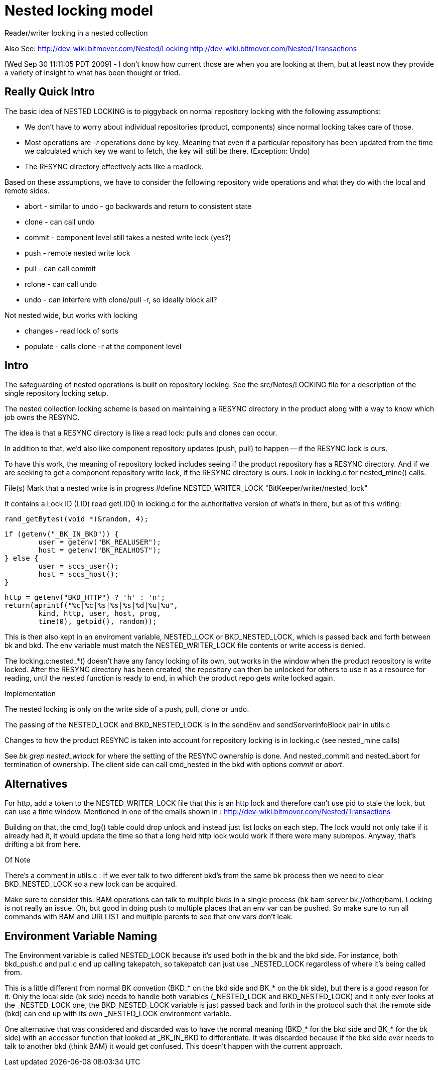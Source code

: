 Nested locking model
====================

Reader/writer locking in a nested collection

Also See:
	http://dev-wiki.bitmover.com/Nested/Locking
	http://dev-wiki.bitmover.com/Nested/Transactions

[Wed Sep 30 11:11:05 PDT 2009] - I don't know how current those
are when you are looking at them, but at least now they provide
a variety of insight to what has been thought or tried.

== Really Quick Intro ==

The basic idea of NESTED LOCKING is to piggyback on normal repository
locking with the following assumptions:

 * We don't have to worry about individual repositories (product,
   components) since normal locking takes care of those.

 * Most operations are '-r' operations done by key. Meaning that even
   if a particular repository has been updated from the time we
   calculated which key we want to fetch, the key will still be
   there. (Exception: Undo)

 * The RESYNC directory effectively acts like a readlock.

Based on these assumptions, we have to consider the following
repository wide operations and what they do with the local and remote
sides.

 * abort - similar to undo - go backwards and return to consistent state
 * clone - can call undo
 * commit - component level still takes a nested write lock (yes?)
 * push - remote nested write lock
 * pull - can call commit
 * rclone - can call undo
 * undo - can interfere with clone/pull -r, so ideally block all?

Not nested wide, but works with locking

 * changes - read lock of sorts
 * populate - calls clone -r at the component level

Intro
-----

The safeguarding of nested operations is built on repository locking.
See the src/Notes/LOCKING file for a description of the single repository
locking setup.

The nested collection locking scheme is based on maintaining a RESYNC
directory in the product along with a way to know which job owns the
RESYNC.

The idea is that a RESYNC directory is like a read lock: pulls and
clones can occur.

In addition to that, we'd also like component repository updates
(push, pull) to happen -- if the RESYNC lock is ours.

To have this work, the meaning of repository locked includes seeing
if the product repository has a RESYNC directory.  And if we are seeking
to get a component repository write lock, if the RESYNC directory is ours.
Look in locking.c for nested_mine() calls.

File(s)
	Mark that a nested write is in progress
	#define NESTED_WRITER_LOCK "BitKeeper/writer/nested_lock"

It contains a Lock ID (LID) read getLID() in locking.c for the
authoritative version of what's in there, but as of this writing:

	rand_getBytes((void *)&random, 4);

	if (getenv("_BK_IN_BKD")) {
		user = getenv("BK_REALUSER");
		host = getenv("BK_REALHOST");
	} else {
		user = sccs_user();
		host = sccs_host();
	}

	http = getenv("BKD_HTTP") ? 'h' : 'n';
	return(aprintf("%c|%c|%s|%s|%s|%d|%u|%u",
		kind, http, user, host, prog,
		time(0), getpid(), random));


This is then also kept in an enviroment variable, NESTED_LOCK or
BKD_NESTED_LOCK, which is passed back and forth between bk and bkd.
The env variable must match the NESTED_WRITER_LOCK file contents or
write access is denied.

The locking.c:nested_*() doesn't have any fancy locking of its own, but
works in the window when the product repository is write locked.
After the RESYNC directory has been created, the repository can then
be unlocked for others to use it as a resource for reading, until the
nested function is ready to end, in which the product repo gets write
locked again.

Implementation

The nested locking is only on the write side of a push, pull, clone
or undo.

The passing of the NESTED_LOCK and BKD_NESTED_LOCK is in the sendEnv and
sendServerInfoBlock pair in utils.c

Changes to how the product RESYNC is taken into account for repository
locking is in locking.c (see nested_mine calls)

See 'bk grep nested_wrlock' for where the setting of the RESYNC ownership
is done.   And nested_commit and nested_abort for termination of ownership.
The client side can call cmd_nested in the bkd with options
'commit' or 'abort'.

== Alternatives ==

For http, add a token to the NESTED_WRITER_LOCK file that this is an
http lock and therefore can't use pid to stale the lock, but can use a
time window.  Mentioned in one of the emails shown in :
	http://dev-wiki.bitmover.com/Nested/Transactions

Building on that, the cmd_log() table could drop unlock and
instead just list locks on each step.  The lock would not only
take if it already had it, it would update the time so that a
long held http lock would work if there were many subrepos.
Anyway, that's drifting a bit from here.

Of Note

There's a comment in utils.c :
	If we ever talk to two different bkd's from the same bk process
	then we need to clear BKD_NESTED_LOCK so a new lock can be acquired. 

Make sure to consider this.  BAM operations can talk to multiple bkds
in a single process (bk bam server bk://other/bam).  Locking is not really
an issue.  Oh, but good in doing push to multiple places that an env var
can be pushed.  So make sure to run all commands with BAM and URLLIST
and multiple parents to see that env vars don't leak.

== Environment Variable Naming ==

The Environment variable is called NESTED_LOCK because it's used both
in the bk and the bkd side. For instance, both bkd_push.c and pull.c
end up calling takepatch, so takepatch can just use _NESTED_LOCK
regardless of where it's being called from.

This is a little different from normal BK convetion (BKD_* on the bkd
side and BK_* on the bk side), but there is a good reason for it. Only
the local side (bk side) needs to handle both variables (_NESTED_LOCK
and BKD_NESTED_LOCK) and it only ever looks at the _NESTED_LOCK one,
the BKD_NESTED_LOCK variable is just passed back and forth in the
protocol such that the remote side (bkd) can end up with its own
_NESTED_LOCK environment variable.

One alternative that was considered and discarded was to have the
normal meaning (BKD_* for the bkd side and BK_* for the bk side) with
an accessor function that looked at _BK_IN_BKD to differentiate. It
was discarded because if the bkd side ever needs to talk to another
bkd (think BAM) it would get confused. This doesn't happen with the
current approach.

